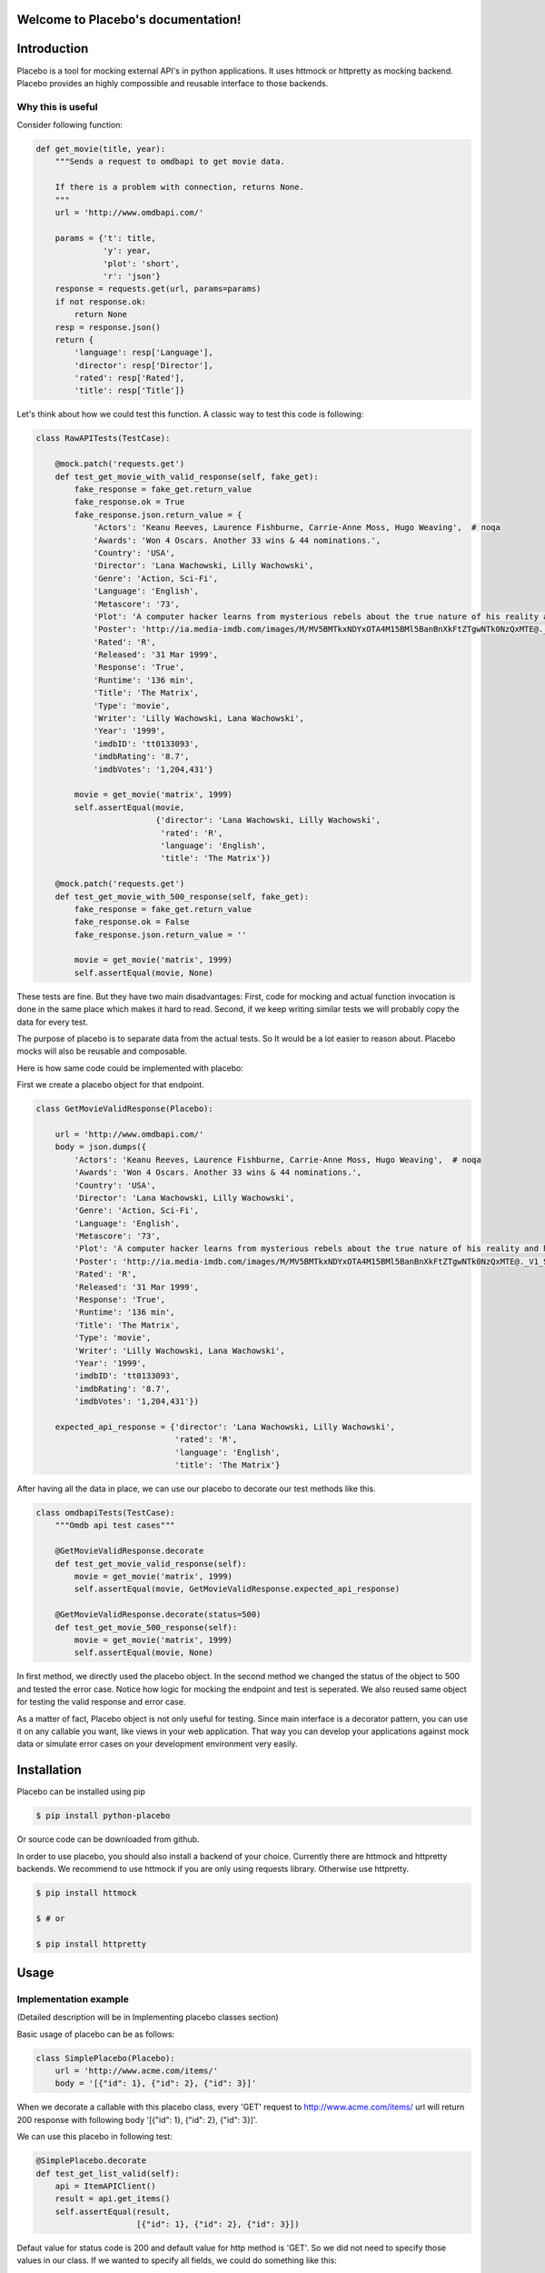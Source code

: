 .. Placebo documentation master file, created by
   sphinx-quickstart on Wed Aug  3 23:50:37 2016.
   You can adapt this file completely to your liking, but it should at least
   contain the root `toctree` directive.

Welcome to Placebo's documentation!
===================================

Introduction
============

Placebo is a tool for mocking external API's in python applications. It uses httmock or httpretty as mocking backend. Placebo provides an highly compossible and reusable interface to those backends.


Why this is useful
------------------

Consider following function:

.. code-block:: python

    def get_movie(title, year):
        """Sends a request to omdbapi to get movie data.

        If there is a problem with connection, returns None.
        """
        url = 'http://www.omdbapi.com/'

        params = {'t': title,
                  'y': year,
                  'plot': 'short',
                  'r': 'json'}
        response = requests.get(url, params=params)
        if not response.ok:
            return None
        resp = response.json()
        return {
            'language': resp['Language'],
            'director': resp['Director'],
            'rated': resp['Rated'],
            'title': resp['Title']}

Let's think about how we could test this function. A classic way to test this code is
following:


.. code-block:: python

   class RawAPITests(TestCase):
   
       @mock.patch('requests.get')
       def test_get_movie_with_valid_response(self, fake_get):
           fake_response = fake_get.return_value
           fake_response.ok = True
           fake_response.json.return_value = {
               'Actors': 'Keanu Reeves, Laurence Fishburne, Carrie-Anne Moss, Hugo Weaving',  # noqa
               'Awards': 'Won 4 Oscars. Another 33 wins & 44 nominations.',
               'Country': 'USA',
               'Director': 'Lana Wachowski, Lilly Wachowski',
               'Genre': 'Action, Sci-Fi',
               'Language': 'English',
               'Metascore': '73',
               'Plot': 'A computer hacker learns from mysterious rebels about the true nature of his reality and his role in the war against its controllers.',  # noqa
               'Poster': 'http://ia.media-imdb.com/images/M/MV5BMTkxNDYxOTA4M15BMl5BanBnXkFtZTgwNTk0NzQxMTE@._V1_SX300.jpg',  # noqa
               'Rated': 'R',
               'Released': '31 Mar 1999',
               'Response': 'True',
               'Runtime': '136 min',
               'Title': 'The Matrix',
               'Type': 'movie',
               'Writer': 'Lilly Wachowski, Lana Wachowski',
               'Year': '1999',
               'imdbID': 'tt0133093',
               'imdbRating': '8.7',
               'imdbVotes': '1,204,431'}
   
           movie = get_movie('matrix', 1999)
           self.assertEqual(movie,
                            {'director': 'Lana Wachowski, Lilly Wachowski',
                             'rated': 'R',
                             'language': 'English',
                             'title': 'The Matrix'})
   
       @mock.patch('requests.get')
       def test_get_movie_with_500_response(self, fake_get):
           fake_response = fake_get.return_value
           fake_response.ok = False
           fake_response.json.return_value = ''
   
           movie = get_movie('matrix', 1999)
           self.assertEqual(movie, None)

These tests are fine. But they have two main disadvantages: First, code for mocking and actual function invocation is done in the same place which makes it hard to read. Second, if we keep writing similar tests we will probably copy the data for every test.

The purpose of placebo is to separate data from the actual tests. So It would be a lot easier to reason about. Placebo mocks will also be reusable and composable.

Here is how same code could be implemented with placebo:

First we create a placebo object for that endpoint.


.. code-block:: python

   class GetMovieValidResponse(Placebo):

       url = 'http://www.omdbapi.com/'
       body = json.dumps({
           'Actors': 'Keanu Reeves, Laurence Fishburne, Carrie-Anne Moss, Hugo Weaving',  # noqa
           'Awards': 'Won 4 Oscars. Another 33 wins & 44 nominations.',
           'Country': 'USA',
           'Director': 'Lana Wachowski, Lilly Wachowski',
           'Genre': 'Action, Sci-Fi',
           'Language': 'English',
           'Metascore': '73',
           'Plot': 'A computer hacker learns from mysterious rebels about the true nature of his reality and his role in the war against its controllers.',  # noqa
           'Poster': 'http://ia.media-imdb.com/images/M/MV5BMTkxNDYxOTA4M15BMl5BanBnXkFtZTgwNTk0NzQxMTE@._V1_SX300.jpg',  # noqa
           'Rated': 'R',
           'Released': '31 Mar 1999',
           'Response': 'True',
           'Runtime': '136 min',
           'Title': 'The Matrix',
           'Type': 'movie',
           'Writer': 'Lilly Wachowski, Lana Wachowski',
           'Year': '1999',
           'imdbID': 'tt0133093',
           'imdbRating': '8.7',
           'imdbVotes': '1,204,431'})
   
       expected_api_response = {'director': 'Lana Wachowski, Lilly Wachowski',
                                'rated': 'R',
                                'language': 'English',
                                'title': 'The Matrix'}


After having all the data in place, we can use our placebo to decorate our test methods like this.

.. code-block:: python

   class omdbapiTests(TestCase):
       """Omdb api test cases"""
   
       @GetMovieValidResponse.decorate
       def test_get_movie_valid_response(self):
           movie = get_movie('matrix', 1999)
           self.assertEqual(movie, GetMovieValidResponse.expected_api_response)
   
       @GetMovieValidResponse.decorate(status=500)
       def test_get_movie_500_response(self):
           movie = get_movie('matrix', 1999)
           self.assertEqual(movie, None)


In first method, we directly used the placebo object. In the second method we changed the status of the object to 500 and tested the error case. Notice how logic for mocking the endpoint and test is seperated. We also reused same object for testing the valid response and error case.

As a matter of fact, Placebo object is not only useful for testing. Since main interface is a decorator pattern, you can use it on any callable you want, like views in your web application. That way you can develop your applications against mock data or simulate error cases on your development environment very easily.


Installation
============

Placebo can be installed using pip

.. code-block:: bash

   $ pip install python-placebo

Or source code can be downloaded from github.

In order to use placebo, you should also install a backend of your choice. Currently there are httmock and httpretty backends. We recommend to use httmock if you are only using requests library. Otherwise use httpretty.

.. code-block:: bash

   $ pip install httmock

   $ # or

   $ pip install httpretty

Usage
=====

Implementation example
----------------------

(Detailed description will be in Implementing placebo classes section)

Basic usage of placebo can be as follows:

.. code-block:: python

   class SimplePlacebo(Placebo):
       url = 'http://www.acme.com/items/'
       body = '[{"id": 1}, {"id": 2}, {"id": 3}]'

When we decorate a callable with this placebo class, every 'GET' request to http://www.acme.com/items/ url will return 200 response with following body '[{"id": 1}, {"id": 2}, {"id": 3}]'.

We can use this placebo in following test:

.. code-block:: python

   @SimplePlacebo.decorate
   def test_get_list_valid(self):
       api = ItemAPIClient()
       result = api.get_items()
       self.assertEqual(result,
                        [{"id": 1}, {"id": 2}, {"id": 3}])

Defaut value for status code is 200 and default value for http method is 'GET'. So we did not need to specify those values in our class. If we wanted to specify all fields, we could do something like this:

.. code-block:: python

   class SimplePlaceboWithAllFields(Placebo):
       url = 'http://www.acme.com/items/'
       body = '[{"id": 1}, {"id": 2}, {"id": 3}]'
       status = 200
       method = 'GET'
       headers = {'custom-header': 'custom'}


In placebo class, "url, body, status, method, headers attributes" can be used to define the mock request. method and url is used to figure out which requests should be mocked. Requests that does not match with given url and methods will go to real backend. "body, status, headers" attributes are used as matching request's content.

There are 2 different ways those attributes can be specified. First, by adding them to Placebo class. Second is update them on decorator. Following tests updates already defined class with diffent status and body.

.. code-block:: python

    @SimplePlacebo.decorate(status=500)
    def test_get_list_error(self):
        api = ItemAPIClient()
        with self.assertRaises(ItemException):
            api.get_items()

     @SimplePlacebo.decorate(body='invalid-body')
    def test_get_list_invalid_body_error(self):
        api = ItemAPIClient()
        with self.assertRaises(ItemException):
            api.get_items()

Impementing Placebo classes
===========================

Static placebo classes
----------------------
A placebo class can have following properties.

.. code-block:: python

   class SimplePlaceboWithAllFields(Placebo):
       url = 'http://www.acme.com/items/'
       method = 'GET'
       body = '[{"id": 1}, {"id": 2}, {"id": 3}]'
       status = 200
       headers = {'custom-header': 'custom'}

       backend = httprettybackend.get_decorator

1) *url*:  Url that will be matched to decide if placebo mock is applied. It can be a string, urlparse.ParseResult or urlparse.SplitResult.

2) *method*: HTTP method that will be matched to decide whether placebo mock is applied. It should be a string like GET, POST, PUT, DELETE. Default value for method is GET.

3) *body*: If mock object is applied body will be used as response body. It should be of type string.

4) *status*: If mock object is applied status will be used as http status code of response. It should be an integer like 200, 404 or 500. Default value for status is 200.

5) *headers*: If mock is applied headers will be used as http headers. Type of headers should be dictionary. (Keys should be header names and values should be header values, both strings.)

6) *backend*: Backends provide actual functionality of placebo. Currently there are two different backends that are supported by default -- httpretty and httmock. By default httmock is tried. If it cannot be imported, httpretty is tried. Backend is basically a callable that gets a placebo object as argument and returns a decorator that mocks the current apis.

Dynamic placebo classes
-----------------------

Previous pacebo class has static properties with already defined values. Most of the properties of placebo object can also be defined as methods therefore values can be calculated on the fly. Here is an example placebo object that returns a mock response with id it receives. If id is not an integer, it returns 404 response. Even though those kind of placebo objects are not suitable for tests, they are very usefull for development.


.. code-block:: python

   class DynamicPlacebo(Placebo):

       backend = httmockbackend

       url_regex = re.compile('^http://www.acme.com/items/(?P<item_id>\d+)/$')
   
       def url(self):
           return parse.ParseResult(
               scheme='http',
               netloc=r'www\.acme\.com',
               path=r'^/items/(\w+)/$',
               params='',
               query='',
               fragment='')
   
       def method(self):
           return 'GET'
   
       def body(self, request_url, request_headers, request_body):
           url = request_url.geturl()
           regex_result = self.url_regex.match(url)
           if regex_result:
               item_id = int(regex_result.groupdict()['item_id'])
               return json.dumps({'id': int(item_id)})
           else:
               return ''
   
       def headers(self, request_url, request_headers, request_body):
           return {}
   
       def status(self, request_url, request_headers, request_body):
           """If item_id is not integer return 404."""
   
           url = request_url.geturl()
           regex_result = self.url_regex.match(url)
           # if item_id is not a number return 404
           if regex_result:
               status = 200
           else:
               status = 404
           return status

As seen in the example, almost all the properties of the Placebo object can be written as callables. When we implement those attributes as callables, it might be important to know when those methods are invoked. Some are evaluated for each request, therefore receives request specific informations like url, headers, body. Those attributes are body, headers and status. Rest of the properties are evaluated only once when we apply the decorator (usually on initialization) therefore they do not receive any extra information about the request. Those attributes are url and method. Only property that cannot be implemented as method is ``backend``. The reason for that is ``backend`` is of type callable, so we cannot distinguish backends from callables that return backends. Another way to think about this is some attributes are used to filter requests. So they do not receive any request information. Other are used to form a response.Those attributes gets request information to create their mock responses.

Placebo properties
------------------

This section aims to describe each placebo property in detail.

- *url* : url is used to decide whether current placebo needs to be applied on current request. This property is used only once during initialization time. It can have ``str``, ``unicode``, ``urlparse.ParseResult`` or ``urlparse.SplitResult`` as type. ``str`` can also be set to a method that returns values of one of the types listed above.

- *method*: method is also used to decide whether current placebo needs to be applied on current request. It is used only once during initialization. It can have ``str`` or ``unicode`` types. It can contain one of following values: 'GET', 'POST', 'PUT', 'DELETE',..etc.. Alternatively, ``method`` can be set to a callable that returns one of the value types above.

- *status*: Status represents http status of response. If placebo is matched with current request, a mock response for that request will be created with the status code of this attribute. This attribute needs to be of type ``int`` with values like 200, 203, 400, 404, 500, 503 etc. This attribute can also be set to a callable. Since this attribute is used to create a response, this callable will need to get 3 additional attributes that describes the request. Those arguments are request_url, request_header and request_body. (See examples above.)

- *body*: This attribute is used to create the body of the response. It should be of type ``str`` or ``unicode``. It can also be set to a callable which will be called for every request. This callable needs to accept request_url, request_header, request_body arguments.

- *headers*: This attribute is used to create the header of the response. It should be of type ``dict`` (keys are header names and values are header values, both strings)

- *backend*: This is a meta attribute instead of a filter or response attribute. It is the backend that ``Placebo`` object will use to create mock objects. Currently there are 2 backends: ``backends.httpprettybackend.get_decorator`` and ``placebo.backends.httmockbackend.get_decorator``. Unlike all the other attributes, ``backend`` attribute cannot be set to a callable that returns backends. It needs to get a Placebo instance as argument and return a decorator that applies that placebo object. More explanation can be found in the "Implementing backends" section.) 

Using placebo classes as decorator
==================================

Interface for a placebo class is a decorator. To use a placebo class, decorate method of
class is used to decorate a callable.

.. code-block:: python

    @SimplePlacebo.decorate
    def function_to_mock(arg1, arg2):
        ...

Placebo decorator can also accepts attributes. All placebo attributes explained above can be provided as an argument to decorator method.

.. code-block:: python

    @SimplePlacebo.decorate(url='http://www.example.com/api/item',
                            body='response body')
    def function_to_mock(arg1, arg2):
        ...

Placebo decorator can accept following arguments:

.. code-block:: python

    @Placebo.decorate(url='http://www.example.com/api/item',
                      body='response body'
                      status=200,
                      method='GET',
                      headers={'custom-header': 'custom_value},
                      backend=httmockbackend.get_decorator,
                      arg_name='item_mock' # arg_name will be explained in getting placebo instance section.
                      )
    def function_to_mock(arg1, arg2, item_mock):
        ...                      

                      
Getting a placebo instance
==========================

In the placebo interface, Placebo class is used to decorate callables. When we decorate a callable with a placebo class, an object for that class is instantiated and used to decorate current callable. So each decorated callable gets its own placebo instance to hold its mock information. Because object instantiation is handled by Placebo, there is no direct access to actual instance for each callable. But for some edge cases,there is a need to access placebo instances. In those cases arg_name attribute of decorator can be used. If arg_name argument is specified current Placebo instance will be passed to decorated callable as a keyword argument with given name. See "Accessing the last mocked request" section for a usecase.

.. code-block:: python

    @SimplePlacebo.decorate(arg_name='simple_mock')
    def function_to_mock(arg1, arg2, simple_mock):
        ...

Accessing the last mocked request
=================================

Some times, we might want to access the last mocked request. There are 2 ways to do this: The easiest way is to access last request from the class.

.. code-block:: python

    @SimplePlacebo.decorate
    def function_to_mock(arg1, arg2):
        #
        # Do api call
        #
        items = get_items()
        #
        # Get last request
        #
        last_request = SimplePlacebo.last_request
        # 
        # Now we have last request so we can extract
        # last request info from it to use in our tests.
        #
        # Get request url as string
        request_url = last_request.url
        # Get request url as urlparse.ParseResult
        request_parsed_url = last_request.parsed_url
        # Get request body
        request_body = last_request.body
        # Get request headers
        request_headers = last_request.headers
        # Get query parameters
        request_query_params = last_request.query
        ...

Accesing the placebo object through the class like this is really easy and does not require any change on rest of the code (`last_request = SimplePlacebo.last_request`). But there is a downside to this aproach: Since last_request here is a class attribute, it is shared by all instances. So, if get_items call fails to do a request, we can still have a last_request attribute on class becuase another test might be using same Placebo class and could already have registered a ``last_request`` before our test is run.

To solve this problem, you can use the second way of getting the last mocked request -- By accessing the ``last_requet`` attribute of a Placebo instance. That way you can access the ``last_request`` that is only mocked by the current instance.

To get ``last_request`` from an instance, first we need to access the instance of Placebo we want to use. Here is an example:

.. code-block:: python

    @SimplePlacebo.decorate(arg_name='first_page_mock')
    @SimplePlacebo.decorate(url='http://www.example.com/api/item?page=2',
                            arg_name='second_page_mock')
    def function_to_mock(arg1, arg2,
                         first_page_mock,
                         second_page_mock):
        #
        # Do api call
        #
        items = get_items()
        items = get_items(page=2)
        #
        # Get last request
        #
        last_request = first_page_mock.last_request
        last_request2 = second_page_mock.last_request
        last_request_class = SimplePlacebo.last_request
        #
        # Since last request is request for second page,
        # last_request on class will be the request for second
        # page.
        self.assertIs(last_request2, last_request_class)
        # 
        # Now we have last request so we can extract
        # last request info from it to use in our tests.
        #
        # Get request url as string
        request_url = last_request.url
        # Get request url as urlparse.ParseResult
        request_parsed_url = last_request.parsed_url
        # Get request body
        request_body = last_request.body
        # Get request headers
        request_headers = last_request.headers
        # Get query parameters
        request_query_params = last_request.query
        ...

Here we used the same decorator for first and second pages. So we needed to access the relevant instance so we could inspect both requests.

Mocking with regex url
======================

For some cases, we might want to mock a url using a regular expression.

Unfortunately each backend has its own way of implementing regular expressions and implementations are incompatible with each other. For that reason, there is no generic way of describing regex urls. In placebo, we choose to delegate regex urls to backends. So each backends has its own version of regex support.

Regex urls in httmock backend
-----------------------------

To use regex url with Httmock, url attribute must be type of ``urlparse.ParseResult`` or ``urlparse.SplitResult``. If the ``url`` attribute is ``str``, ``unicode`` type or a compiled ``regex`` instance, regex mock will not work. Here is an example placebo with regex url:

.. code-block:: python

   from six.moves.urllib import parse

   class DynamicPlaceboForHttMock(Placebo):

       url = parse.ParseResult(
               scheme='http',
               netloc=r'www\.acme\.com',
               path=r'^/items/(\d+)/$',
               params='',
               query='',
               fragment='')

       ...

In this placebo object, we are we are mocking all urls with format "http://www.acme.com/items/<item_id>/"

(See `tests/placebo_tests.py` file or `examples/` directory for different examples.)

Regex urls in httpretty backend
-------------------------------

Httpretty backend, requires url attribute to be a compiled regex pattern instance. If regex url is of type ``urlparse.ParseResult`` or ``urlparse.SplitResult``, regex will not work. Here is an example url for httpretty.

.. code-block:: python

   import re

   class DynamicPlaceboForHttMock(Placebo):

       url = re.compile('^http(s)?://www.acme.com/items/\d+/$')
       ...

(See `tests/placebo_tests.py` file or `examples/` directory for different examples.)


To summarize, httmock requires regex url to be a ParseResult instance. httpretty on the other hand, requires url attribute to be a compiled regex instance.

Backends
========

Placebo depends on other 3rd party libraries for mocking functionality. Backends are integration points for placebo to use those libraries. For now placebo integrates with 2 backends: ``httmock`` and ``httpretty``.

Because there are multiple backends, backend libraries are not in placebo's requirements list. At least one of them must be installed explicitly before using placebo.

By default, placebo tries to import httmock backend if it is not successfull (meaning httmock is not installed.). httpretty backend is used. If httpretty is not installed either initialization will fail or placebo will raise an error.

If both libraries are installed and we want to use a non-default backend, the backend attribute of the placebo object can be used to specify which backend to use.

Implementing a custom backend
-----------------------------

A backend is a callable that accepts a placebo instance as an argument and returns a decorator. Placebo object has special methods for backends to consume placebo data. Those methods are:

.. code-block:: python

   class Placebo(object):
       def _get_url(self):
           ...
       def _get_method(self):
           ...
       def _get_status(self, url, headers, body):
           ...
       def _get_body(self, url, headers, body):
           ...
       def _get_headers(self, url, headers, body):
           ...

From those methods, _get_url and _get_method can be invoked on decorator initialization. But rest of the methods must be called for each request. Therefore, they can only be invoked from inside the decorator. (See `placebo/backends/` directory for example implementations.)

Caveats
=======

Separate url types for different backends
-----------------------------------------
Placebo interface mostly has a backend agnostic interface. You can switch from one backend to another and your mocks should keep working as expected. Unfortunately, placebo interface is broken for regex urls. Each backend expects its urls regexes in different formats. In practice, this is usually not a problem since tests do not usually use regex mocks and switching backends is not a common practice. Also rewriting urls using different formats is not that hard to do. Still, this behaviour is broken by design. So we will try to fix this in the future.

Httppretty backend problems
---------------------------
httpretty monkey patches the socket interface. Because of that implementation there are some caveats that httpretty brings.

First problem happens when multiple mocks match current request. It that case we want the first applied mock to be chosen. Unfortunately, because of the way httpretty works, mock is being chosen randomly. In different systems different mocks can be chosen. So as a solution, a project that must use httpretty instead of httmock must not apply intersecting mocks. This problem can only appear with heavy use of regex urls.

Last httmock problem is sometimes when pdb is called while httpretty is active, it disables the mocks. This is not a common behavior. That happened to me couple times and I cannot reproduce it. So it is not a reason to use httpretty backend.


